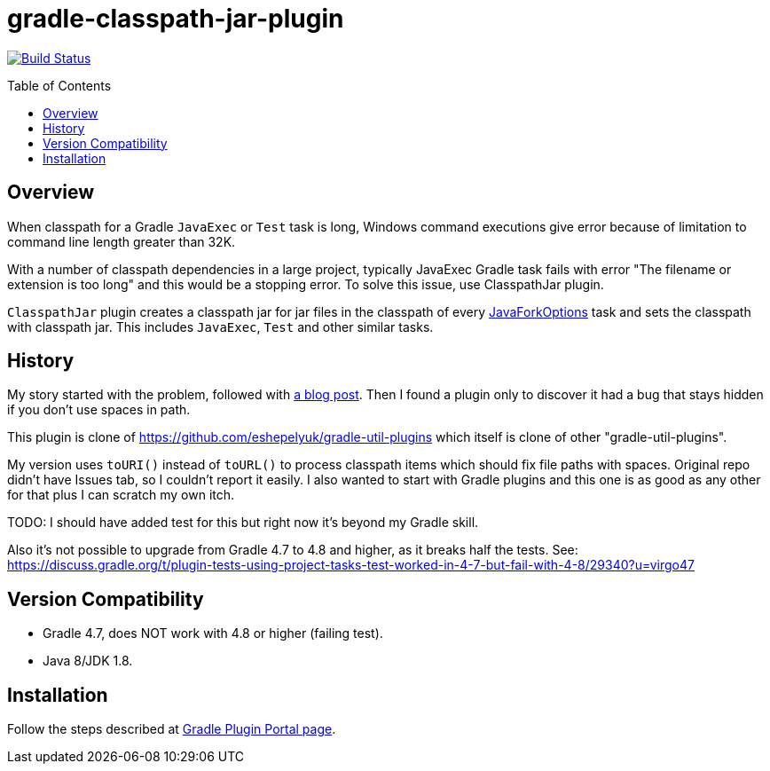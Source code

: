 = gradle-classpath-jar-plugin
:pluginId: com.virgo47.ClasspathJar
:pluginVersion: 1.0.0
:toc: macro

image:https://api.travis-ci.org/virgo47/gradle-classpath-jar-plugin.svg?branch=master["Build Status", link="https://travis-ci.org/virgo47/gradle-classpath-jar-plugin"]

toc::[]

== Overview

When classpath for a Gradle `JavaExec` or `Test` task is long, Windows command executions give
error because of limitation to command line length greater than 32K.

With a number of classpath dependencies in a large project, typically JavaExec Gradle task
fails with error "The filename or extension is too long" and this would be a stopping error.
To solve this issue, use ClasspathJar plugin.

`ClasspathJar` plugin creates a classpath jar for jar files in the classpath
of every https://docs.gradle.org/current/javadoc/org/gradle/process/JavaForkOptions.html[JavaForkOptions] task and sets the classpath with classpath jar.
This includes `JavaExec`, `Test` and other similar tasks.

== History

My story started with the problem, followed with https://virgo47.wordpress.com/2018/09/14/classpath-too-long-with-spring-boot-and-gradle/[a blog post].
Then I found a plugin only to discover it had a bug that stays hidden if you don't use spaces in path.

This plugin is clone of https://github.com/eshepelyuk/gradle-util-plugins which itself is clone
of other "gradle-util-plugins".

My version uses `toURI()` instead of `toURL()` to process classpath items which should fix
file paths with spaces.
Original repo didn't have Issues tab, so I couldn't report it easily.
I also wanted to start with Gradle plugins and this one is as good as any other for that
plus I can scratch my own itch.

TODO: I should have added test for this but right now it's beyond my Gradle skill.

Also it's not possible to upgrade from Gradle 4.7 to 4.8 and higher, as it breaks half the tests.
See: https://discuss.gradle.org/t/plugin-tests-using-project-tasks-test-worked-in-4-7-but-fail-with-4-8/29340?u=virgo47

== Version Compatibility

* Gradle 4.7, does NOT work with 4.8 or higher (failing test).
* Java 8/JDK 1.8.

== Installation

Follow the steps described at https://plugins.gradle.org/plugin/com.virgo47.ClasspathJar[Gradle Plugin Portal page].
